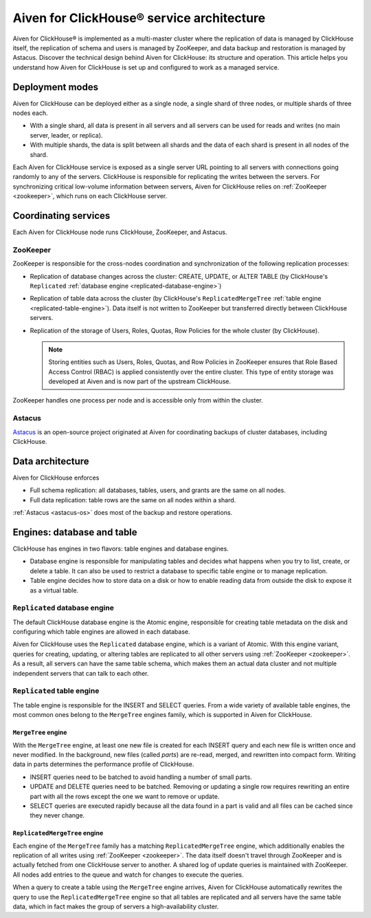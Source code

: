 Aiven for ClickHouse® service architecture
==========================================

Aiven for ClickHouse® is implemented as a multi-master cluster where the replication of data is managed by ClickHouse itself, the replication of schema and users is managed by ZooKeeper, and data backup and restoration is managed by Astacus. Discover the technical design behind Aiven for ClickHouse: its structure and operation. This article helps you understand how Aiven for ClickHouse is set up and configured to work as a managed service.

Deployment modes
----------------

Aiven for ClickHouse can be deployed either as a single node, a single shard of three nodes, or multiple shards of three nodes each.

* With a single shard, all data is present in all servers and all servers can be used for reads and writes (no main server, leader, or replica).
* With multiple shards, the data is split between all shards and the data of each shard is present in all nodes of the shard.

Each Aiven for ClickHouse service is exposed as a single server URL pointing to all servers with connections going randomly to any of the servers. ClickHouse is responsible for replicating the writes between the servers.
For synchronizing critical low-volume information between servers, Aiven for ClickHouse relies on :ref:`ZooKeeper <zookeeper>`, which runs on each ClickHouse server.

Coordinating services
---------------------

Each Aiven for ClickHouse node runs ClickHouse, ZooKeeper, and Astacus.

.. _zookeeper:

ZooKeeper
'''''''''

ZooKeeper is responsible for the cross-nodes coordination and synchronization of the following replication processes:

* Replication of database changes across the cluster: CREATE, UPDATE, or ALTER TABLE (by ClickHouse's ``Replicated`` :ref:`database engine <replicated-database-engine>`)
* Replication of table data across the cluster (by ClickHouse's ``ReplicatedMergeTree`` :ref:`table engine <replicated-table-engine>`). Data itself is not written to ZooKeeper but transferred directly between ClickHouse servers.
* Replication of the storage of Users, Roles, Quotas, Row Policies for the whole cluster (by ClickHouse).

  .. note::

    Storing entities such as Users, Roles, Quotas, and Row Policies in ZooKeeper ensures that Role Based Access Control (RBAC) is applied consistently over the entire cluster. This type of entity storage was developed at Aiven and is now part of the upstream ClickHouse.

ZooKeeper handles one process per node and is accessible only from within the cluster.

.. _astacus-os:

Astacus
'''''''

`Astacus <https://github.com/aiven/astacus>`_ is an open-source project originated at Aiven for coordinating backups of cluster databases, including ClickHouse.

Data architecture
-----------------

Aiven for ClickHouse enforces

* Full schema replication: all databases, tables, users, and grants are the same on all nodes.
* Full data replication: table rows are the same on all nodes within a shard.

:ref:`Astacus <astacus-os>` does most of the backup and restore operations.

Engines: database and table
---------------------------

ClickHouse has engines in two flavors: table engines and database engines.

* Database engine is responsible for manipulating tables and decides what happens when you try to list, create, or delete a table. It can also be used to restrict a database to specific table engine or to manage replication.
* Table engine decides how to store data on a disk or how to enable reading data from outside the disk to expose it as a virtual table.

.. _replicated-database-engine:

``Replicated`` database engine
''''''''''''''''''''''''''''''

The default ClickHouse database engine is the Atomic engine, responsible for creating table metadata on the disk and configuring which table engines are allowed in each database.

Aiven for ClickHouse uses the ``Replicated`` database engine, which is a variant of Atomic. With this engine variant, queries for creating, updating, or altering tables are replicated to all other servers using :ref:`ZooKeeper <zookeeper>`.
As a result, all servers can have the same table schema, which makes them an actual data cluster and not multiple independent servers that can talk to each other.

.. _replicated-table-engine:

``Replicated`` table engine
'''''''''''''''''''''''''''

The table engine is responsible for the INSERT and SELECT queries. From a wide variety of available table engines, the most common ones belong to the ``MergeTree`` engines family, which is supported in Aiven for ClickHouse.

.. seealso::

    For a list of all the table engines that you can use in Aiven for ClickHouse, see :doc:`Supported table engines in Aiven for ClickHouse </docs/products/clickhouse/reference/supported-table-engines>`.

``MergeTree`` engine
~~~~~~~~~~~~~~~~~~~~

With the ``MergeTree`` engine, at least one new file is created for each INSERT query and each new file is written once and never modified. In the background, new files (called *parts*) are re-read, merged, and rewritten into compact form. Writing data in parts determines the performance profile of ClickHouse.

* INSERT queries need to be batched to avoid handling a number of small parts.
* UPDATE and DELETE queries need to be batched. Removing or updating a single row requires rewriting an entire part with all the rows except the one we want to remove or update.
* SELECT queries are executed rapidly because all the data found in a part is valid and all files can be cached since they never change.

``ReplicatedMergeTree`` engine
~~~~~~~~~~~~~~~~~~~~~~~~~~~~~~

Each engine of the ``MergeTree`` family has a matching ``ReplicatedMergeTree`` engine, which additionally enables the replication of all writes using :ref:`ZooKeeper <zookeeper>`. The data itself doesn't travel through ZooKeeper and is actually fetched from one ClickHouse server to another. A shared log of update queries is maintained with ZooKeeper. All nodes add entries to the queue and watch for changes to execute the queries.

When a query to create a table using the ``MergeTree`` engine arrives, Aiven for ClickHouse automatically rewrites the query to use the ``ReplicatedMergeTree`` engine so that all tables are replicated and all servers have the same table data, which in fact makes the group of servers a high-availability cluster.
